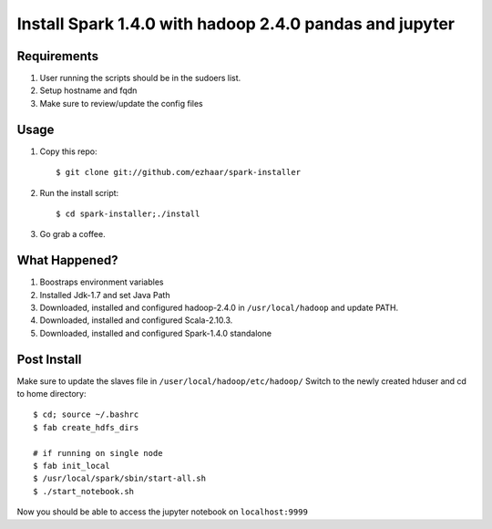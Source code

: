 ===================================
Install Spark 1.4.0 with hadoop 2.4.0 pandas and jupyter
===================================

Requirements
============
1. User running the scripts should be in the sudoers list.
2. Setup hostname and fqdn
3. Make sure to review/update the config files

Usage
=====

1. Copy this repo::

   $ git clone git://github.com/ezhaar/spark-installer

2. Run the install script::

   $ cd spark-installer;./install

3. Go grab a coffee.

What Happened?
==============

1. Boostraps environment variables
2. Installed Jdk-1.7 and set Java Path
3. Downloaded, installed and configured hadoop-2.4.0 in
   ``/usr/local/hadoop`` and update PATH.
4. Downloaded, installed and configured Scala-2.10.3.
5. Downloaded, installed and configured Spark-1.4.0 standalone

Post Install
============
Make sure to update the slaves file in ``/user/local/hadoop/etc/hadoop/``
Switch to the newly created hduser and cd to home directory::
   
   $ cd; source ~/.bashrc 
   $ fab create_hdfs_dirs

   # if running on single node
   $ fab init_local
   $ /usr/local/spark/sbin/start-all.sh
   $ ./start_notebook.sh

Now you should be able to access the jupyter notebook on ``localhost:9999``

